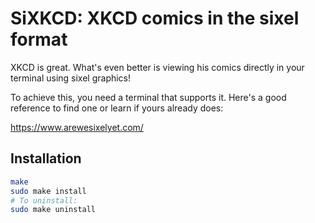 #+author: Benjamin Chausse

* SiXKCD: XKCD comics in the sixel format

XKCD is great. What's even better is viewing his comics
directly in your terminal using sixel graphics!

To achieve this, you need a terminal that supports it.
Here's a good reference to find one or learn if yours
already does:

[[https://www.arewesixelyet.com/]]

#+HTML:<center>
[[./demo.png]]
#+HTML:</center>

** Installation

#+begin_src sh
make
sudo make install
# To uninstall:
sudo make uninstall
#+end_src
